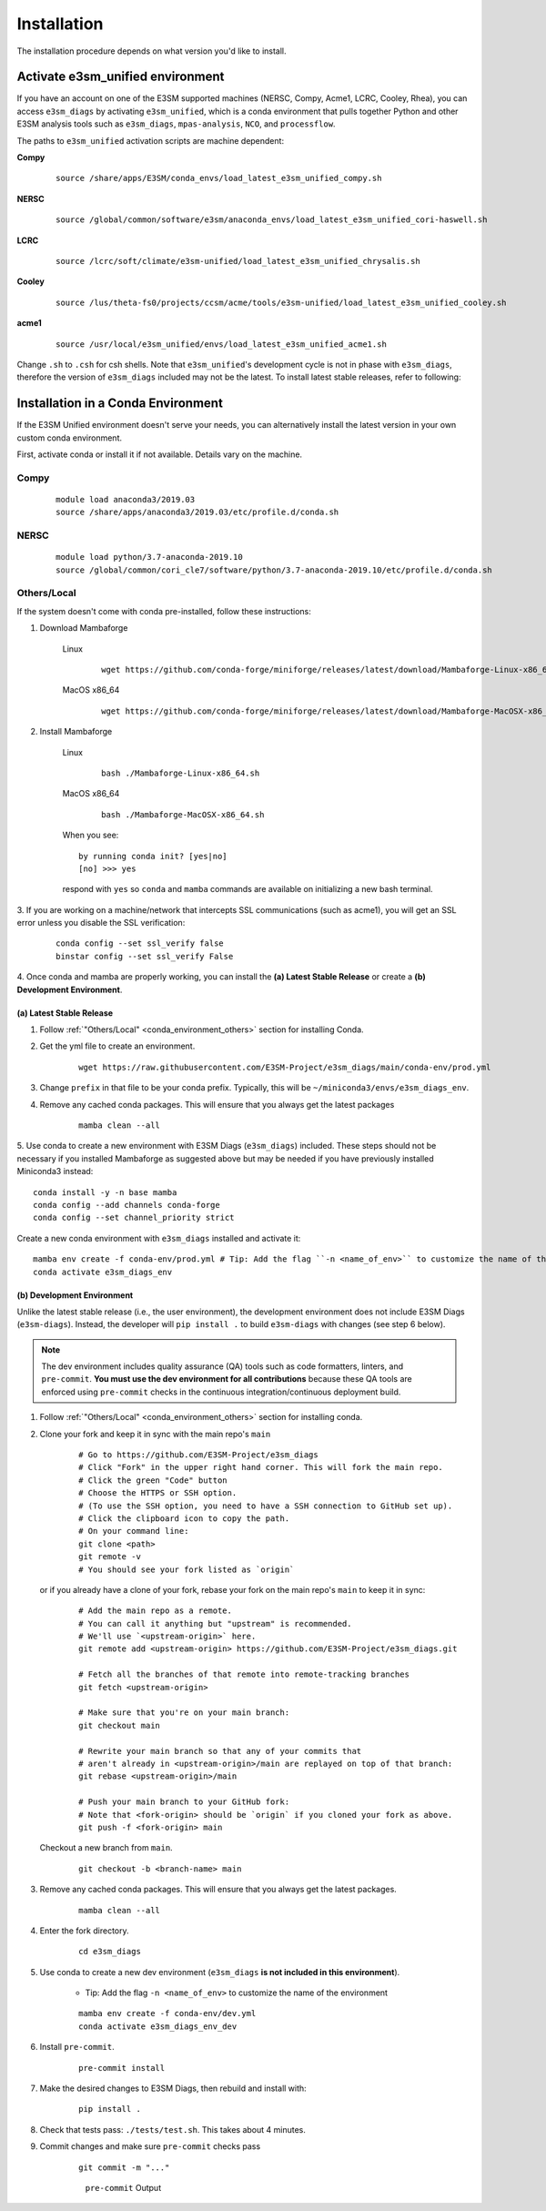Installation
============

The installation procedure depends on what version you'd like to install.

Activate **e3sm_unified** environment
^^^^^^^^^^^^^^^^^^^^^^^^^^^^^^^^^^^^^
If you have an account on one of the E3SM supported machines (NERSC, Compy, Acme1, LCRC, Cooley, Rhea), you
can access ``e3sm_diags`` by activating ``e3sm_unified``, which is a conda environment that pulls together Python
and other E3SM analysis tools such as ``e3sm_diags``, ``mpas-analysis``, ``NCO``, and ``processflow``.

The paths to ``e3sm_unified`` activation scripts are machine dependent:

**Compy**
    ::

     source /share/apps/E3SM/conda_envs/load_latest_e3sm_unified_compy.sh


**NERSC**
    ::

     source /global/common/software/e3sm/anaconda_envs/load_latest_e3sm_unified_cori-haswell.sh

**LCRC**
    ::

     source /lcrc/soft/climate/e3sm-unified/load_latest_e3sm_unified_chrysalis.sh


**Cooley**
    ::

     source /lus/theta-fs0/projects/ccsm/acme/tools/e3sm-unified/load_latest_e3sm_unified_cooley.sh


**acme1**
    ::

     source /usr/local/e3sm_unified/envs/load_latest_e3sm_unified_acme1.sh




Change ``.sh`` to ``.csh`` for csh shells.
Note that ``e3sm_unified``'s development cycle is not in phase with ``e3sm_diags``,
therefore the version of ``e3sm_diags`` included may not be the latest.
To install latest stable releases, refer to following:

.. _conda_environment:

Installation in a Conda Environment
^^^^^^^^^^^^^^^^^^^^^^^^^^^^^^^^^^^

If the E3SM Unified environment doesn't serve your needs, you can alternatively
install the latest version in your own custom conda environment.

First, activate conda or install it if not available. Details vary on the machine.

Compy
~~~~~
    ::

     module load anaconda3/2019.03
     source /share/apps/anaconda3/2019.03/etc/profile.d/conda.sh


NERSC
~~~~~
    ::

     module load python/3.7-anaconda-2019.10
     source /global/common/cori_cle7/software/python/3.7-anaconda-2019.10/etc/profile.d/conda.sh

.. _conda_environment_others:

Others/Local
~~~~~~~~~~~~

If the system doesn't come with conda pre-installed, follow these instructions:

1. Download Mambaforge

    Linux
        ::

            wget https://github.com/conda-forge/miniforge/releases/latest/download/Mambaforge-Linux-x86_64.sh

    MacOS x86_64
        ::

            wget https://github.com/conda-forge/miniforge/releases/latest/download/Mambaforge-MacOSX-x86_64.sh

2. Install Mambaforge

    Linux
        ::

            bash ./Mambaforge-Linux-x86_64.sh

    MacOS x86_64
        ::

            bash ./Mambaforge-MacOSX-x86_64.sh

    When you see: ::

        by running conda init? [yes|no]
        [no] >>> yes

    respond with ``yes`` so ``conda`` and ``mamba`` commands are available on
    initializing a new bash terminal.

3. If you are working on a machine/network that intercepts SSL communications (such as acme1), you will get
an SSL error unless you disable the SSL verification:

    ::

        conda config --set ssl_verify false
        binstar config --set ssl_verify False


4. Once conda and mamba are properly working, you can install the **(a) Latest Stable Release** or
create a **(b) Development Environment**.

.. _install_latest:

(a) Latest Stable Release
-------------------------

1. Follow :ref:`"Others/Local" <conda_environment_others>` section for installing Conda.

2. Get the yml file to create an environment.

    ::

        wget https://raw.githubusercontent.com/E3SM-Project/e3sm_diags/main/conda-env/prod.yml


3. Change ``prefix`` in that file to be your conda prefix. Typically, this will be ``~/miniconda3/envs/e3sm_diags_env``.

4. Remove any cached conda packages. This will ensure that you always get the latest packages

    ::

        mamba clean --all

5. Use conda to create a new environment with E3SM Diags (``e3sm_diags``) included.
These steps should not be necessary if you installed Mambaforge as suggested
above but may be needed if you have previously installed Miniconda3 instead: ::

   conda install -y -n base mamba
   conda config --add channels conda-forge
   conda config --set channel_priority strict

Create a new conda environment with ``e3sm_diags`` installed and activate it: ::

        mamba env create -f conda-env/prod.yml # Tip: Add the flag ``-n <name_of_env>`` to customize the name of the environment  
        conda activate e3sm_diags_env

.. _dev-env:

(b) Development Environment
---------------------------

Unlike the latest stable release (i.e., the user environment), the development environment does not include E3SM Diags (``e3sm-diags``).
Instead, the developer will ``pip install .`` to build ``e3sm-diags`` with changes (see step 6 below).

.. note::
    The dev environment includes quality assurance (QA) tools such as code formatters, linters, and ``pre-commit``.
    **You must use the dev environment for all contributions** because these QA tools are enforced using ``pre-commit`` checks in the continuous integration/continuous deployment build.

1. Follow :ref:`"Others/Local" <conda_environment_others>` section for installing conda.

2. Clone your fork and keep it in sync with the main repo's ``main``

    ::

        # Go to https://github.com/E3SM-Project/e3sm_diags
        # Click "Fork" in the upper right hand corner. This will fork the main repo.
        # Click the green "Code" button
        # Choose the HTTPS or SSH option.
        # (To use the SSH option, you need to have a SSH connection to GitHub set up).
        # Click the clipboard icon to copy the path.
        # On your command line:
        git clone <path>
        git remote -v
        # You should see your fork listed as `origin`


   or if you already have a clone of your fork, rebase your fork on the main repo's ``main`` to keep it in sync:

    ::

        # Add the main repo as a remote.
        # You can call it anything but "upstream" is recommended.
        # We'll use `<upstream-origin>` here.
        git remote add <upstream-origin> https://github.com/E3SM-Project/e3sm_diags.git

        # Fetch all the branches of that remote into remote-tracking branches
        git fetch <upstream-origin>

        # Make sure that you're on your main branch:
        git checkout main

        # Rewrite your main branch so that any of your commits that
        # aren't already in <upstream-origin>/main are replayed on top of that branch:
        git rebase <upstream-origin>/main

        # Push your main branch to your GitHub fork:
        # Note that <fork-origin> should be `origin` if you cloned your fork as above.
        git push -f <fork-origin> main


   Checkout a new branch from ``main``.

    ::

        git checkout -b <branch-name> main

3. Remove any cached conda packages. This will ensure that you always get the latest packages.

    ::

        mamba clean --all

4. Enter the fork directory.

    ::

        cd e3sm_diags

5. Use conda to create a new dev environment (``e3sm_diags`` **is not included in this environment**).

    - Tip: Add the flag ``-n <name_of_env>`` to customize the name of the environment

    ::

        mamba env create -f conda-env/dev.yml
        conda activate e3sm_diags_env_dev

6. Install ``pre-commit``.

    ::

        pre-commit install

7. Make the desired changes to E3SM Diags, then rebuild and install with:

    ::

        pip install .

8. Check that tests pass: ``./tests/test.sh``. This takes about 4 minutes.

9. Commit changes and make sure ``pre-commit`` checks pass
    ::

        git commit -m "..."

    .. figure:: pre-commit-passing.png
       :alt: pre-commit Output

       ``pre-commit`` Output
